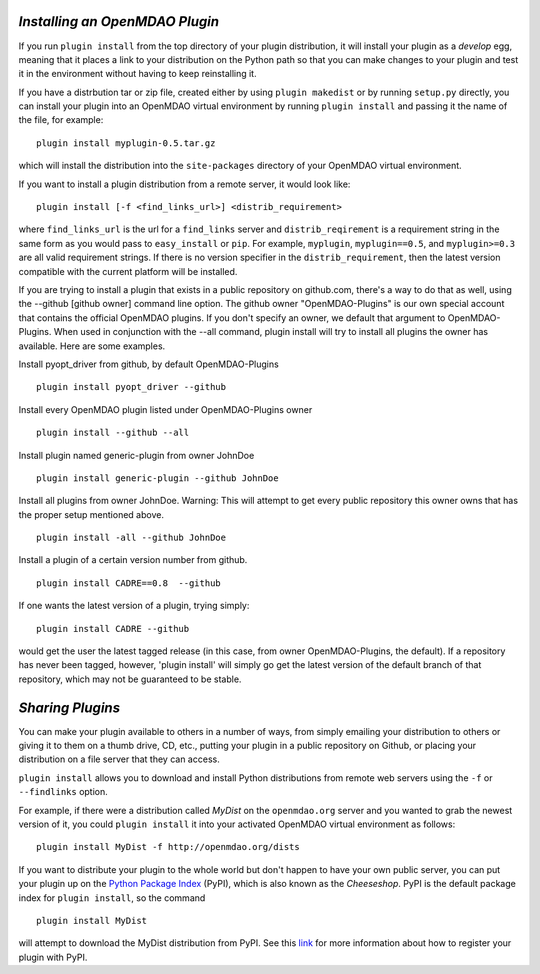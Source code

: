 
.. index:: plugin install
.. _plugin-install:

*Installing an OpenMDAO Plugin*
~~~~~~~~~~~~~~~~~~~~~~~~~~~~~~~

If you run ``plugin install`` from the top directory of your plugin
distribution, it will install your plugin as a *develop* egg, meaning that it
places a link to your distribution on the Python path so that you can make
changes to your plugin and test it in the environment without having to keep
reinstalling it.

If you have a distrbution tar or zip file, created either by using ``plugin makedist``
or by running ``setup.py`` directly, you can install your plugin into an OpenMDAO virtual
environment by running ``plugin install`` and passing it the name of the file, for
example:

::

    plugin install myplugin-0.5.tar.gz


which will install the distribution into the ``site-packages`` directory
of your OpenMDAO virtual environment.

If you want to install a plugin distribution from a remote server, it
would look like:

::

    plugin install [-f <find_links_url>] <distrib_requirement>


where ``find_links_url`` is the url for a ``find_links`` server and ``distrib_reqirement`` is
a requirement string in the same form as you would pass to ``easy_install`` or ``pip``.
For example, ``myplugin``, ``myplugin==0.5``, and ``myplugin>=0.3`` are all valid requirement
strings.  If there is no version specifier in the ``distrib_requirement``, then the latest
version compatible with the current platform will be installed.


If you are trying to install a plugin that exists in a public repository on github.com,
there's a way to do that as well, using the --github [github owner] command line option.
The github owner "OpenMDAO-Plugins" is our own special account that contains the official
OpenMDAO plugins.  If you don't specify an owner, we default that argument to OpenMDAO-Plugins.
When used in conjunction with the --all command, plugin install will try to install all plugins
the owner has available.  Here are some examples.

Install pyopt_driver from github, by default OpenMDAO-Plugins

::

    plugin install pyopt_driver --github

Install every OpenMDAO plugin listed under OpenMDAO-Plugins owner

::

    plugin install --github --all


Install plugin named generic-plugin from owner JohnDoe

::

    plugin install generic-plugin --github JohnDoe

Install all plugins from owner JohnDoe.  Warning: This will attempt to get every public
repository this owner owns that has the proper setup mentioned above.

::

    plugin install -all --github JohnDoe


Install a plugin of a certain version number from github.

::

    plugin install CADRE==0.8  --github

If one wants the latest version of a plugin, trying simply:

::

    plugin install CADRE --github

would get the user the latest tagged release (in this case, from owner OpenMDAO-Plugins, the default).
If a repository has never been tagged, however, 'plugin install' will simply go get the
latest version of the default branch of that repository, which may not be guaranteed to be stable.


*Sharing Plugins*
~~~~~~~~~~~~~~~~~~~~~~~~~~~~~~~~~~~~~~~~
   
You can make your plugin available to others in a number of ways, from simply emailing your distribution
to others or giving it to them on a thumb drive, CD, etc., putting your plugin in a public
repository on Github, or placing your distribution on a file server that they can access. 

``plugin install`` allows you to download and install Python distributions
from remote web servers using the ``-f`` or ``--findlinks`` option. 

For example, if there were a distribution called
*MyDist* on the ``openmdao.org`` server and you wanted to grab the newest version
of it, you could ``plugin install`` it into your activated OpenMDAO virtual
environment as follows:

::

    plugin install MyDist -f http://openmdao.org/dists 

If you want to distribute your plugin to the whole world but don't happen to
have your own public server, you can put your plugin up on the 
`Python Package Index`__ (PyPI), which is also known as the *Cheeseshop*. 
PyPI is the default package index for ``plugin install``, so the command

.. __: https://pypi.python.org/pypi


::

    plugin install MyDist
    
will attempt to download the MyDist distribution from PyPI. See this `link`__
for more information about how to register your plugin with PyPI.

.. __: https://docs.python.org/2/distutils/packageindex.html

